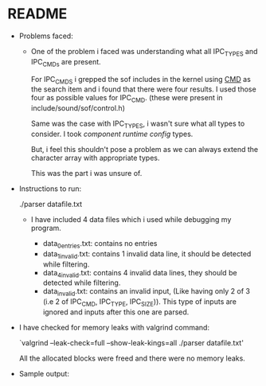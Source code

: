 * README
- Problems faced:

  - One of the problem i faced was understanding what all IPC_TYPES and
    IPC_CMDs are present.

    For IPC_CMDS i grepped the sof includes in the kernel using _CMD_ as
    the search item and i found that there were four results. I used those
    four as possible values for IPC_CMD. (these were present in include/sound/sof/control.h)

    Same was the case with IPC_TYPES, i wasn't sure what all types to
    consider. I took /component runtime config/ types.

    But, i feel this shouldn't pose a problem as we can always extend the
    character array with appropriate types.

    This was the part i was unsure of.

- Instructions to run:

  ./parser datafile.txt

  - I have included 4 data files which i used while debugging my program.
    
    - data_0entries.txt: contains no entries
    - data_1invalid.txt: contains 1 invalid data line, it should be detected while filtering.
    - data_4invalid.txt: contains 4 invalid data lines, they should be detected while filtering.
    - data_invalid.txt: contains an invalid input, (Like having only 2 of 3 (i.e 2 of IPC_CMD, IPC_TYPE, IPC_SIZE)).
                        This type of inputs are ignored and inputs after this one are parsed.

- I have checked for memory leaks with valgrind command:

  `valgrind --leak-check=full --show-leak-kings=all ./parser datafile.txt'

  All the allocated blocks were freed and there were no memory leaks.

- Sample output:

  [[./images/s_output.png]]
